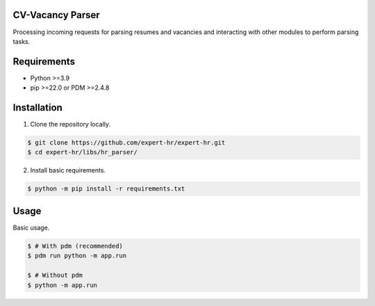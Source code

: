CV-Vacancy Parser
=================

Processing incoming requests for parsing resumes and vacancies and interacting with other modules to perform parsing tasks.

.. image:: ../../img/UML_parser.png
    :width: 700px
    :align: center
    :alt: Comparator Diagram


Requirements
============

- Python >=3.9
- pip >=22.0 or PDM >=2.4.8


Installation
============

1. Clone the repository locally.

.. code-block:: bash

    $ git clone https://github.com/expert-hr/expert-hr.git
    $ cd expert-hr/libs/hr_parser/

2. Install basic requirements.

.. code-block:: bash

    $ python -m pip install -r requirements.txt


Usage
=====

Basic usage.

.. code-block:: bash

    $ # With pdm (recommended)
    $ pdm run python -m app.run

    $ # Without pdm
    $ python -m app.run
